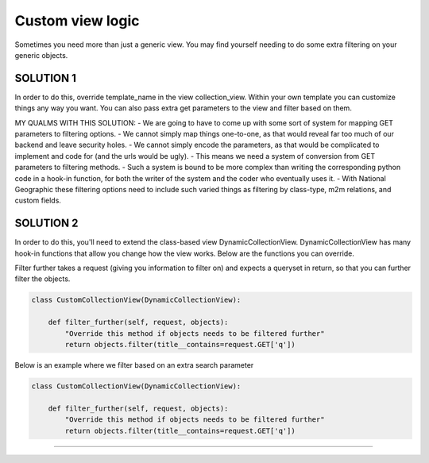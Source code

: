 ==================
Custom view logic
==================

Sometimes you need more than just a generic view.  You may find yourself needing to do some extra filtering on your generic objects.

SOLUTION 1
**********
In order to do this, override template_name in the view collection_view.  Within your own template you can customize things any way you want.
You can also pass extra get parameters to the view and filter based on them.

MY QUALMS WITH THIS SOLUTION:
- We are going to have to come up with some sort of system for mapping GET parameters to filtering options.
- We cannot simply map things one-to-one, as that would reveal far too much of our backend and leave security holes.
- We cannot simply encode the parameters, as that would be complicated to implement and code for (and the urls would be ugly).
- This means we need a system of conversion from GET parameters to filtering methods.
- Such a system is bound to be more complex than writing the corresponding python code in a hook-in function, for both the writer of the system and the coder who eventually uses it.
- With National Geographic these filtering options need to include such varied things as filtering by class-type, m2m relations, and custom fields.

SOLUTION 2
**********
In order to do this, you'll need to extend the class-based view DynamicCollectionView.  
DynamicCollectionView has many hook-in functions that allow you change how the view works.
Below are the functions you can override.

.. py:method:: filter_further(self, request, objects)
Filter further takes a request (giving you information to filter on) and expects a queryset in return, so that you can further filter the objects.

.. code-block:: python

	class CustomCollectionView(DynamicCollectionView):
        
	    def filter_further(self, request, objects):
	        "Override this method if objects needs to be filtered further"
	        return objects.filter(title__contains=request.GET['q'])	  
Below is an example where we filter based on an extra search parameter

.. code-block:: python

	class CustomCollectionView(DynamicCollectionView):
        
	    def filter_further(self, request, objects):
	        "Override this method if objects needs to be filtered further"
	        return objects.filter(title__contains=request.GET['q'])	        
*********************************
